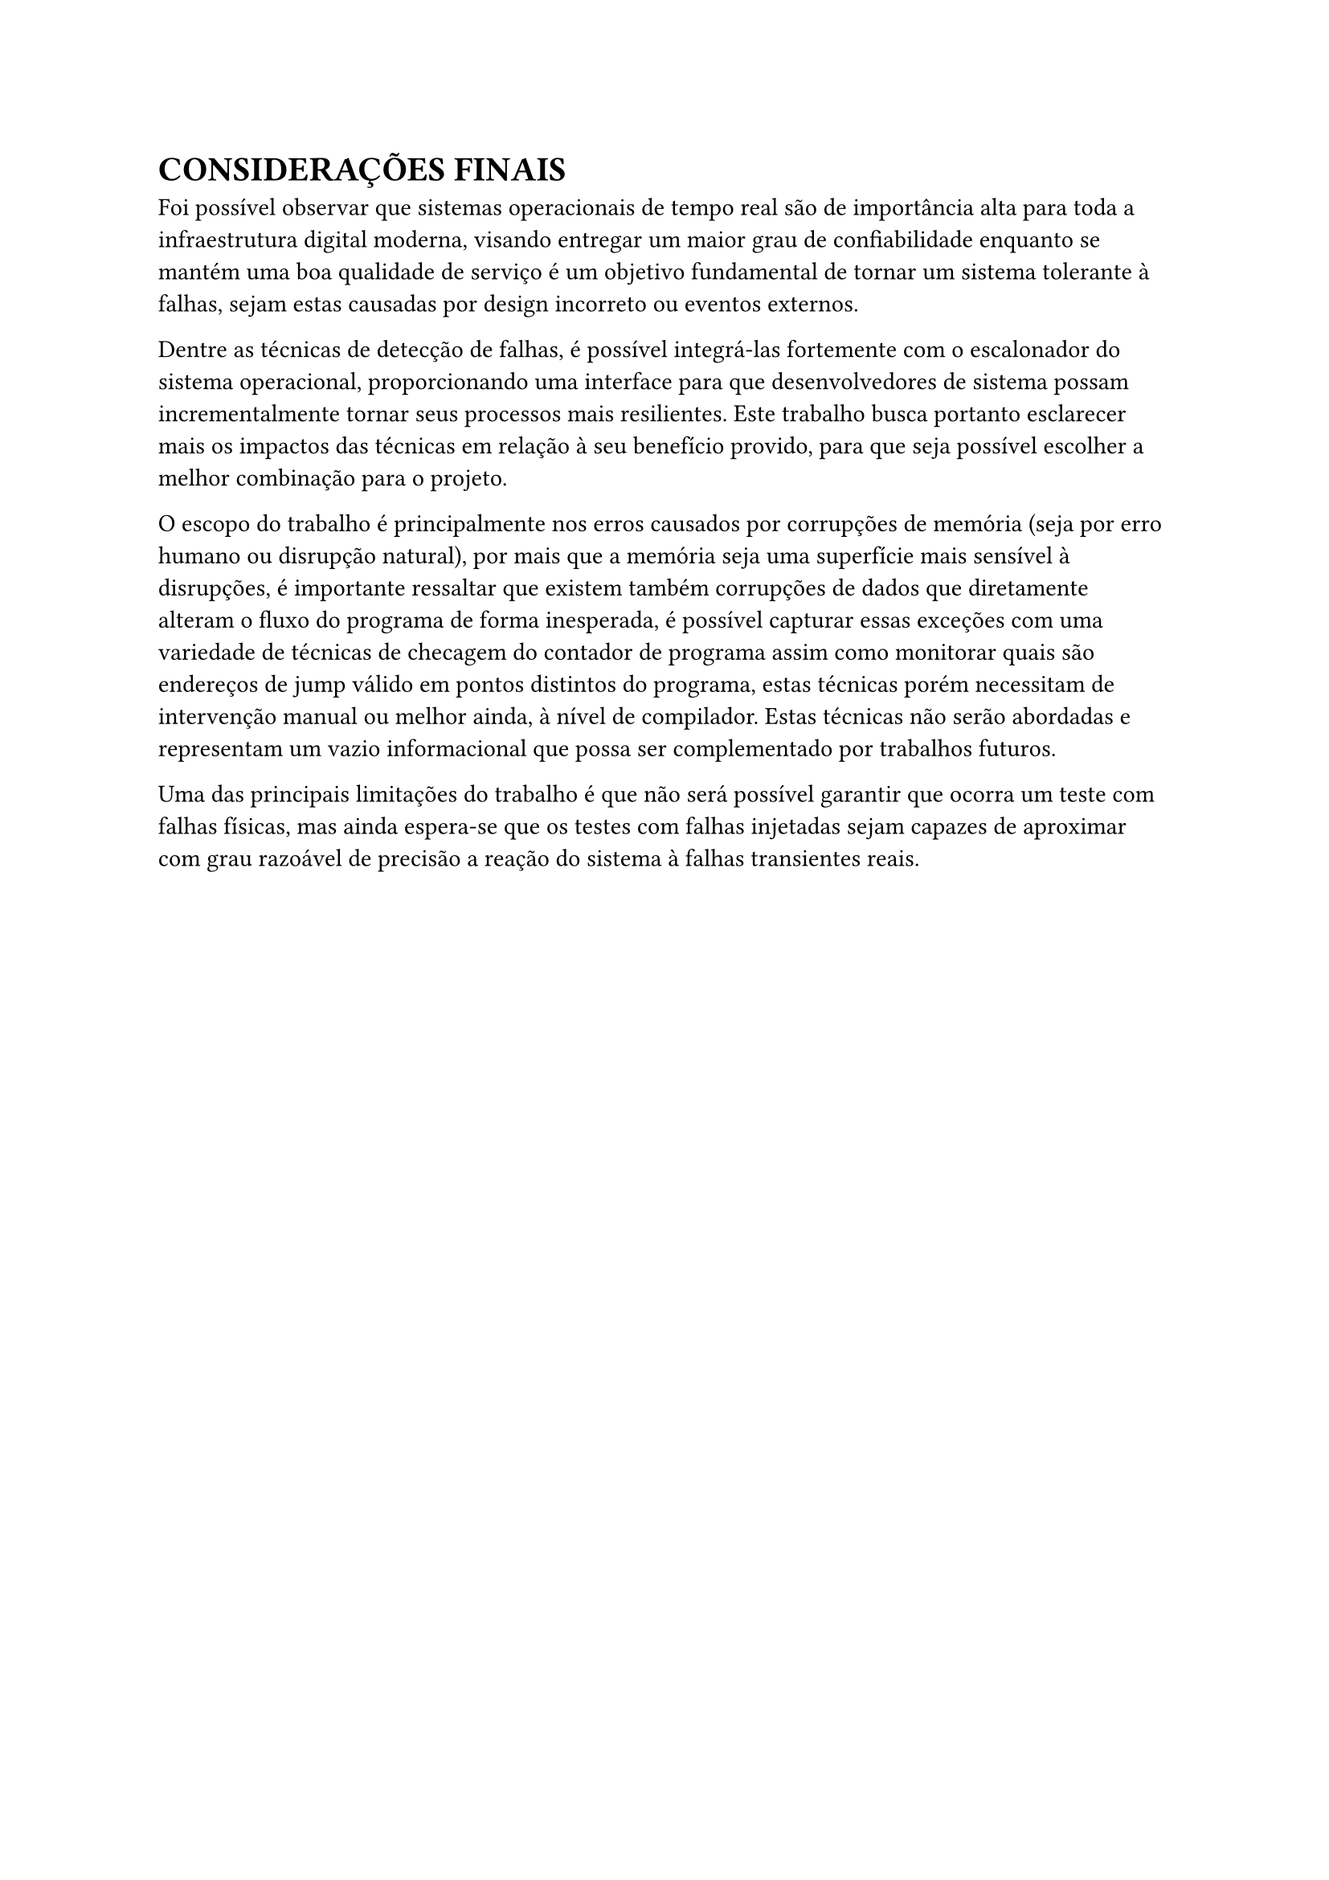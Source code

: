 = CONSIDERAÇÕES FINAIS

Foi possível observar que sistemas operacionais de tempo real são de importância alta para toda a infraestrutura digital moderna, visando entregar um maior grau de confiabilidade enquanto se mantém uma boa qualidade de serviço é um objetivo fundamental de tornar um sistema tolerante à falhas, sejam estas causadas por design incorreto ou eventos externos.

Dentre as técnicas de detecção de falhas, é possível integrá-las fortemente com o escalonador do sistema operacional, proporcionando uma interface para que desenvolvedores de sistema possam incrementalmente tornar seus processos mais resilientes. Este trabalho busca portanto esclarecer mais os impactos das técnicas em relação à seu benefício provido, para que seja possível escolher a melhor combinação para o projeto.

O escopo do trabalho é principalmente nos erros causados por corrupções de memória (seja por erro humano ou disrupção natural), por mais que a memória seja uma superfície mais sensível à disrupções, é importante ressaltar que existem também corrupções de dados que diretamente alteram o fluxo do programa de forma inesperada, é possível capturar essas exceções com uma variedade de técnicas de checagem do contador de programa assim como monitorar quais são endereços de jump válido em pontos distintos do programa, estas técnicas porém necessitam de intervenção manual ou melhor ainda, à nível de compilador. Estas técnicas não serão abordadas e representam um vazio informacional que possa ser complementado por trabalhos futuros.

Uma das principais limitações do trabalho é que não será possível garantir que ocorra um teste com falhas físicas, mas ainda espera-se que os testes com falhas injetadas sejam capazes de aproximar com grau razoável de precisão a reação do sistema à falhas transientes reais.
